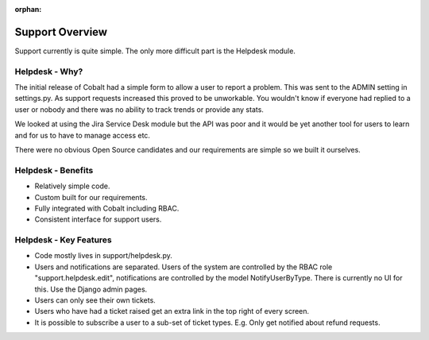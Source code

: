 :orphan:

.. image:: ../images/cobalt.jpg
 :width: 300
 :alt: Cobalt Chemical Symbol

.. image:: ../images/support.jpg
 :width: 300
 :alt: Support

Support Overview
================

Support currently is quite simple. The only more
difficult part is the Helpdesk module.

Helpdesk - Why?
---------------

The initial release of Cobalt had a simple form to
allow a user to report a problem. This was sent
to the ADMIN setting in settings.py. As support
requests increased this proved to be unworkable. You
wouldn't know if everyone had replied to a user or
nobody and there was no ability to track trends or
provide any stats.

We looked at using the Jira Service Desk module but
the API was poor and it would be yet another tool for
users to learn and for us to have to manage access
etc.

There were no obvious Open Source candidates and
our requirements are simple so we built it ourselves.

Helpdesk - Benefits
-------------------

* Relatively simple code.
* Custom built for our requirements.
* Fully integrated with Cobalt including RBAC.
* Consistent interface for support users.

Helpdesk - Key Features
-----------------------

* Code mostly lives in support/helpdesk.py.
* Users and notifications are separated. Users of the system are controlled by the RBAC role "support.helpdesk.edit", notifications are controlled by the model NotifyUserByType. There is currently no UI for this. Use the Django admin pages.
* Users can only see their own tickets.
* Users who have had a ticket raised get an extra link in the top right of every screen.
* It is possible to subscribe a user to a sub-set of ticket types. E.g. Only get notified about refund requests.
